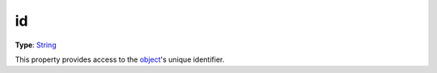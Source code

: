 
id
========================================================

**Type**: `String`_

This property provides access to the `object <../baseObject.html>`_'s unique identifier.


.. _`String`: ../../lua/string.html
